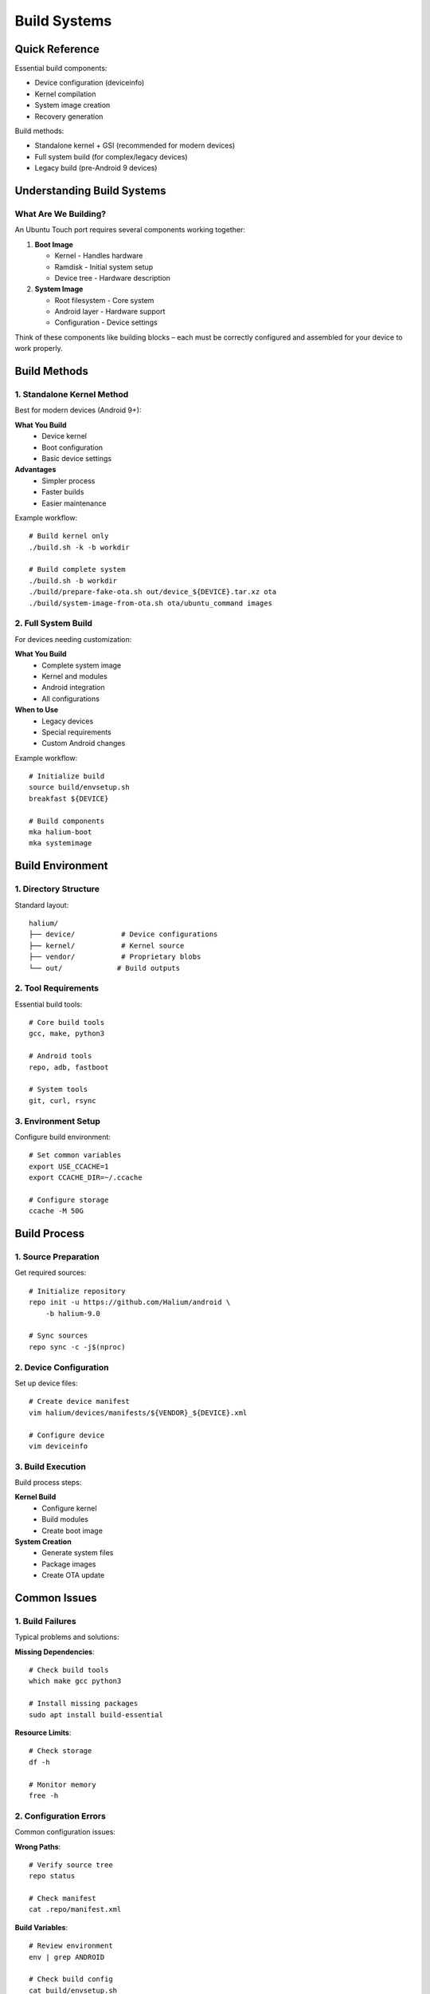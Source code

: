 .. _build-systems:

Build Systems
=============

Quick Reference
---------------
Essential build components:

* Device configuration (deviceinfo)
* Kernel compilation
* System image creation
* Recovery generation

Build methods:

* Standalone kernel + GSI (recommended for modern devices)
* Full system build (for complex/legacy devices)
* Legacy build (pre-Android 9 devices)

Understanding Build Systems
---------------------------

What Are We Building?
^^^^^^^^^^^^^^^^^^^^^
An Ubuntu Touch port requires several components working together:

1. **Boot Image**

   * Kernel - Handles hardware
   * Ramdisk - Initial system setup
   * Device tree - Hardware description

2. **System Image**

   * Root filesystem - Core system
   * Android layer - Hardware support
   * Configuration - Device settings

Think of these components like building blocks – each must be correctly configured and assembled for your device to work properly.

Build Methods
-------------

1. Standalone Kernel Method
^^^^^^^^^^^^^^^^^^^^^^^^^^^
Best for modern devices (Android 9+):

**What You Build**
   * Device kernel
   * Boot configuration
   * Basic device settings

**Advantages**
   * Simpler process
   * Faster builds
   * Easier maintenance

Example workflow::

    # Build kernel only
    ./build.sh -k -b workdir
    
    # Build complete system
    ./build.sh -b workdir
    ./build/prepare-fake-ota.sh out/device_${DEVICE}.tar.xz ota
    ./build/system-image-from-ota.sh ota/ubuntu_command images

2. Full System Build
^^^^^^^^^^^^^^^^^^^^
For devices needing customization:

**What You Build**
   * Complete system image
   * Kernel and modules
   * Android integration
   * All configurations

**When to Use**
   * Legacy devices
   * Special requirements
   * Custom Android changes

Example workflow::

    # Initialize build
    source build/envsetup.sh
    breakfast ${DEVICE}
    
    # Build components
    mka halium-boot
    mka systemimage

Build Environment
-----------------

1. Directory Structure
^^^^^^^^^^^^^^^^^^^^^^
Standard layout::

    halium/
    ├── device/           # Device configurations
    ├── kernel/           # Kernel source
    ├── vendor/           # Proprietary blobs
    └── out/             # Build outputs

2. Tool Requirements
^^^^^^^^^^^^^^^^^^^^
Essential build tools::

    # Core build tools
    gcc, make, python3
    
    # Android tools
    repo, adb, fastboot
    
    # System tools
    git, curl, rsync

3. Environment Setup
^^^^^^^^^^^^^^^^^^^^
Configure build environment::

    # Set common variables
    export USE_CCACHE=1
    export CCACHE_DIR=~/.ccache
    
    # Configure storage
    ccache -M 50G

Build Process
-------------

1. Source Preparation
^^^^^^^^^^^^^^^^^^^^^
Get required sources::

    # Initialize repository
    repo init -u https://github.com/Halium/android \
        -b halium-9.0
    
    # Sync sources
    repo sync -c -j$(nproc)

2. Device Configuration
^^^^^^^^^^^^^^^^^^^^^^^
Set up device files::

    # Create device manifest
    vim halium/devices/manifests/${VENDOR}_${DEVICE}.xml
    
    # Configure device
    vim deviceinfo

3. Build Execution
^^^^^^^^^^^^^^^^^^
Build process steps:

**Kernel Build**
   * Configure kernel
   * Build modules
   * Create boot image

**System Creation**
   * Generate system files
   * Package images
   * Create OTA update

Common Issues
-------------

1. Build Failures
^^^^^^^^^^^^^^^^^
Typical problems and solutions:

**Missing Dependencies**::

    # Check build tools
    which make gcc python3
    
    # Install missing packages
    sudo apt install build-essential

**Resource Limits**::

    # Check storage
    df -h
    
    # Monitor memory
    free -h

2. Configuration Errors
^^^^^^^^^^^^^^^^^^^^^^^
Common configuration issues:

**Wrong Paths**::

    # Verify source tree
    repo status
    
    # Check manifest
    cat .repo/manifest.xml

**Build Variables**::

    # Review environment
    env | grep ANDROID
    
    # Check build config
    cat build/envsetup.sh

Best Practices
--------------

1. Build Management
^^^^^^^^^^^^^^^^^^^
Optimize your build process:

* Use ccache for faster rebuilds
* Keep clean source tree
* Document custom changes
* Version control configurations

2. Testing Strategy
^^^^^^^^^^^^^^^^^^^
Verify builds properly:

* Test boot image first
* Verify system services
* Check hardware functions
* Monitor performance

3. Troubleshooting Steps
^^^^^^^^^^^^^^^^^^^^^^^^
When builds fail:

1. Check build logs
2. Verify dependencies
3. Review configurations
4. Test incrementally

Development Flow
----------------

1. Initial Setup
^^^^^^^^^^^^^^^^
* Configure environment
* Get sources
* Set up device

2. Development Cycle
^^^^^^^^^^^^^^^^^^^^
* Make changes
* Build components
* Test functionality
* Debug issues

3. Release Process
^^^^^^^^^^^^^^^^^^
* Final testing
* Package creation
* Update preparation
* Documentation

Next Steps
----------

**Ready to build?**
    → :doc:`../modern-porting/standalone-kernel/index`

**Need device config help?**
    → :doc:`../modern-porting/standalone-kernel/device-config`

See Also
--------
* :ref:`android-architecture` - System structure
* :ref:`halium-overview` - Halium integration
* :doc:`../debugging/index` - Debugging builds